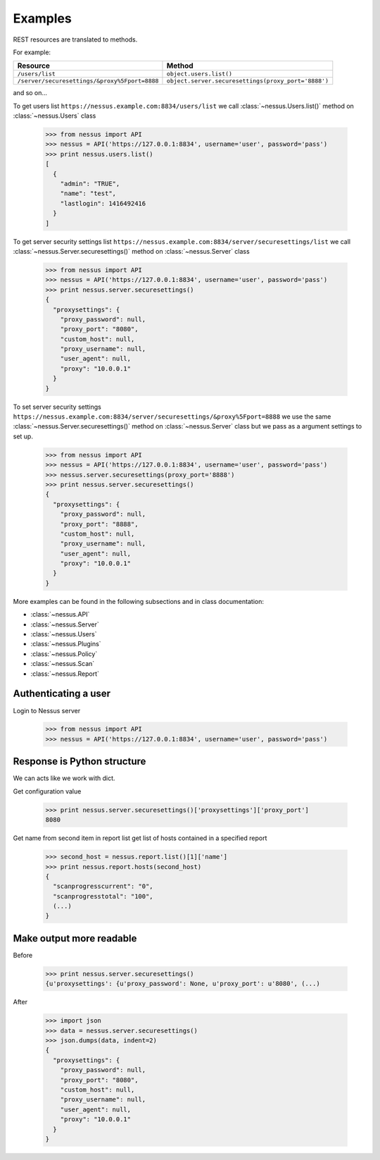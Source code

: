 Examples
========

REST resources are translated to methods.

For example:

+----------------------------------------------+-----------------------------------------------------+
| Resource                                     | Method                                              |
+==============================================+=====================================================+
| ``/users/list``                              | ``object.users.list()``                             |
+----------------------------------------------+-----------------------------------------------------+
| ``/server/securesettings/&proxy%5Fport=8888``| ``object.server.securesettings(proxy_port='8888')`` |
+----------------------------------------------+-----------------------------------------------------+

and so on...

To get users list ``https://nessus.example.com:8834/users/list`` we call :class:`~nessus.Users.list()` method
on :class:`~nessus.Users` class

    >>> from nessus import API
    >>> nessus = API('https://127.0.0.1:8834', username='user', password='pass')
    >>> print nessus.users.list()
    [
      {
        "admin": "TRUE",
        "name": "test",
        "lastlogin": 1416492416
      }
    ]

To get server security settings list ``https://nessus.example.com:8834/server/securesettings/list``
we call :class:`~nessus.Server.securesettings()` method on :class:`~nessus.Server` class

    >>> from nessus import API
    >>> nessus = API('https://127.0.0.1:8834', username='user', password='pass')
    >>> print nessus.server.securesettings()
    {
      "proxysettings": {
        "proxy_password": null,
        "proxy_port": "8080",
        "custom_host": null,
        "proxy_username": null,
        "user_agent": null,
        "proxy": "10.0.0.1"
      }
    }

To set server security settings ``https://nessus.example.com:8834/server/securesettings/&proxy%5Fport=8888``
we use the same :class:`~nessus.Server.securesettings()` method on :class:`~nessus.Server` class but we pass
as a argument settings to set up.

    >>> from nessus import API
    >>> nessus = API('https://127.0.0.1:8834', username='user', password='pass')
    >>> nessus.server.securesettings(proxy_port='8888')
    >>> print nessus.server.securesettings()
    {
      "proxysettings": {
        "proxy_password": null,
        "proxy_port": "8888",
        "custom_host": null,
        "proxy_username": null,
        "user_agent": null,
        "proxy": "10.0.0.1"
      }
    }

More examples can be found in the following subsections and in class documentation:

* :class:`~nessus.API`
* :class:`~nessus.Server`
* :class:`~nessus.Users`
* :class:`~nessus.Plugins`
* :class:`~nessus.Policy`
* :class:`~nessus.Scan`
* :class:`~nessus.Report`

Authenticating a user
---------------------

Login to Nessus server

    >>> from nessus import API
    >>> nessus = API('https://127.0.0.1:8834', username='user', password='pass')

Response is Python structure
----------------------------

We can acts like we work with dict.

Get configuration value

    >>> print nessus.server.securesettings()['proxysettings']['proxy_port']
    8080

Get name from second item in report list get list of hosts contained in a specified report

    >>> second_host = nessus.report.list()[1]['name']
    >>> print nessus.report.hosts(second_host)
    {
      "scanprogresscurrent": "0",
      "scanprogresstotal": "100",
      (...)
    }

Make output more readable
-------------------------

Before

    >>> print nessus.server.securesettings()
    {u'proxysettings': {u'proxy_password': None, u'proxy_port': u'8080', (...)

After

    >>> import json
    >>> data = nessus.server.securesettings()
    >>> json.dumps(data, indent=2)
    {
      "proxysettings": {
        "proxy_password": null,
        "proxy_port": "8080",
        "custom_host": null,
        "proxy_username": null,
        "user_agent": null,
        "proxy": "10.0.0.1"
      }
    }
